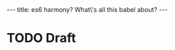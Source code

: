 #+STARTUP: showall indent
#+options: num:nil
#+BEGIN_HTML
---
title: es6 harmony? What\'s all this babel about?
---
#+END_HTML

* TODO Draft
